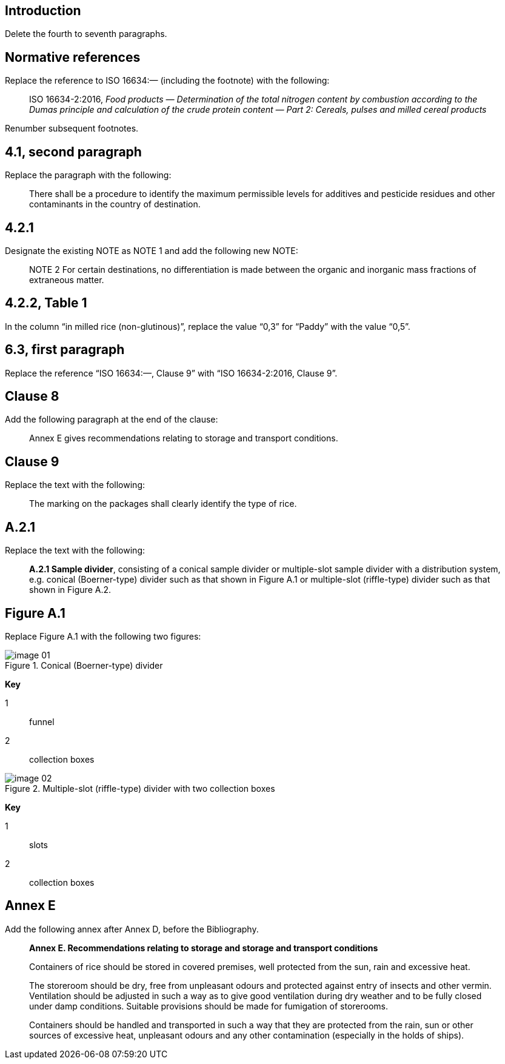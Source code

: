 
[change=delete,locality="clause=introduction,paragraph=4-7"]
== Introduction

Delete the fourth to seventh paragraphs.

[change=modify,locality="clause=2"]
== Normative references

Replace the reference to ISO 16634:— (including the footnote) with the following:

[quote]
ISO 16634-2:2016, _Food products — Determination of the total nitrogen content by combustion according to the Dumas principle and calculation of the crude protein content — Part 2: Cereals, pulses and milled cereal products_

Renumber subsequent footnotes.

[change=modify,locality="clause=4.1,paragraph=2"]
== 4.1, second paragraph

Replace the paragraph with the following:

[quote]
There shall be a procedure to identify the maximum permissible levels for additives and pesticide residues and other contaminants in the country of destination.

[change=modify,locality="clause=4.2.1"]
== 4.2.1

Designate the existing NOTE as NOTE 1 and add the following new NOTE:

[quote]
NOTE 2 For certain destinations, no differentiation is made between the organic and inorganic mass fractions of extraneous matter.

[change=modify,locality="clause=4.2.2,table=1"]
== 4.2.2, Table 1

In the column “in milled rice (non-glutinous)”, replace the value “0,3” for “Paddy” with the value “0,5”.

[change=modify,locality="clause=6.3,paragraph=1"]
== 6.3, first paragraph

Replace the reference “ISO 16634:—, Clause 9” with “ISO 16634-2:2016, Clause 9”.

[change=add,locality="clause=8"]
== Clause 8

Add the following paragraph at the end of the clause:

[quote]
Annex E gives recommendations relating to storage and transport conditions.

[change=modify,locality="clause=9"]
== Clause 9

Replace the text with the following:

[quote]
The marking on the packages shall clearly identify the type of rice.

[change=modify,locality="clause=A.2.1"]
== A.2.1

Replace the text with the following:

[quote]
*A.2.1 Sample divider*, consisting of a conical sample divider or multiple-slot sample divider with a distribution system, e.g. conical (Boerner-type) divider such as that shown in Figure A.1 or multiple-slot (riffle-type) divider such as that shown in Figure A.2.

[change=modify,locality="figure=A.1"]
== Figure A.1

Replace Figure A.1 with the following two figures:

[[fig1]]
.Conical (Boerner-type) divider
image::image-01.png[]

*Key*

1:: funnel
2:: collection boxes

[[fig2]]
.Multiple-slot (riffle-type) divider with two collection boxes
image::image-02.png[]

*Key*

1:: slots
2:: collection boxes

[change=add,locality="clause=D"]
== Annex E

Add the following annex after Annex D, before the Bibliography.

[quote]
____
*Annex E. Recommendations relating to storage and storage and transport conditions*

Containers of rice should be stored in covered premises, well protected from the sun, rain and excessive heat.

The storeroom should be dry, free from unpleasant odours and protected against entry of insects and other vermin. Ventilation should be adjusted in such a way as to give good ventilation during dry weather and to be fully closed under damp conditions. Suitable provisions should be made for fumigation of storerooms.

Containers should be handled and transported in such a way that they are protected from the rain, sun or other sources of excessive heat, unpleasant odours and any other contamination (especially in the holds of ships).
____

